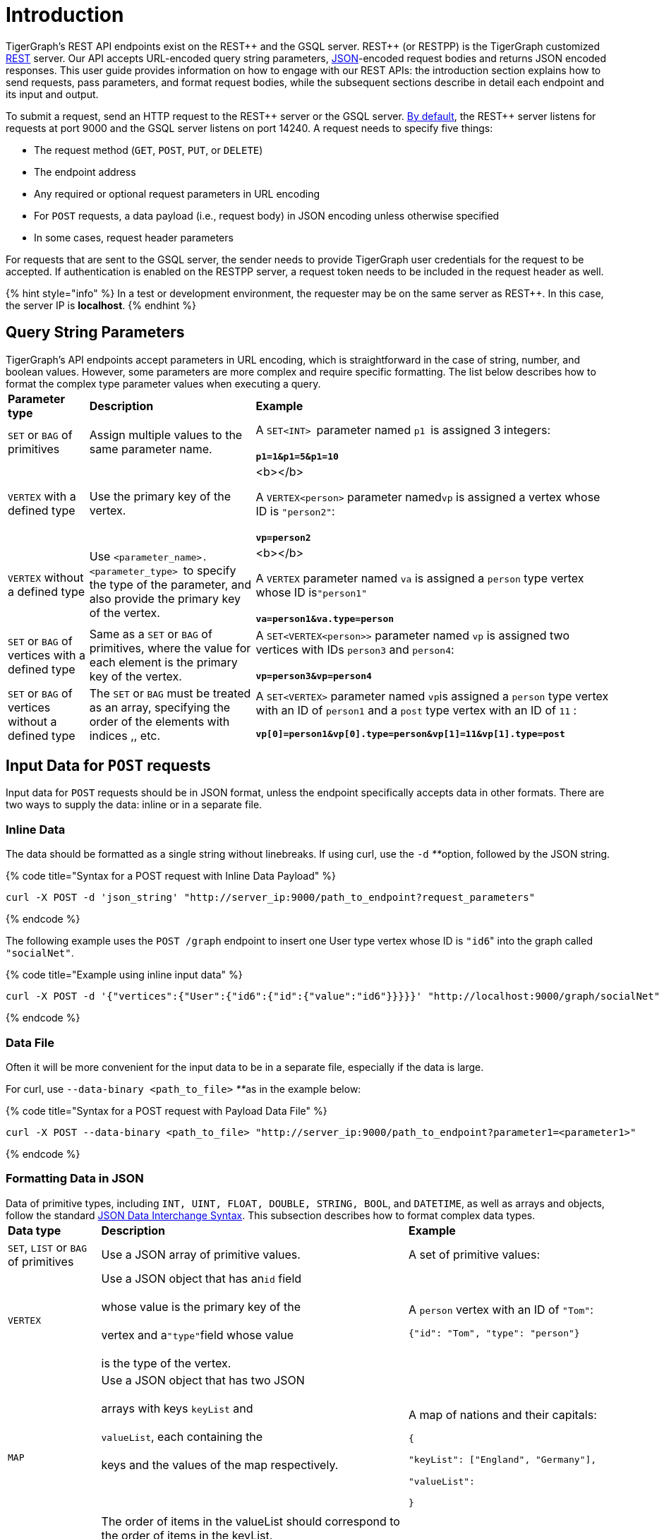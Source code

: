 = Introduction
:pp: {plus}{plus}

TigerGraph's REST API endpoints exist on the REST{pp} and the GSQL server. REST{pp} (or RESTPP) is the TigerGraph customized https://en.wikipedia.org/wiki/Representational_state_transfer[REST] server. Our API accepts URL-encoded query string parameters, https://www.json.org/json-en.html[JSON]-encoded request bodies and returns JSON encoded responses. This user guide provides information on how to engage with our REST APIs: the introduction section explains how to send requests, pass parameters, and format request bodies, while the subsequent sections describe in detail each endpoint and its input and output.

To submit a request, send an HTTP request to the REST{pp} server or the GSQL server. link:../../admin/admin-guide/system-administration-faqs.md#TigerGraphSystemAdministrationFAQs-HowcanIfindouttheportofaservice?[By default], the REST{pp} server listens for requests at port 9000 and the GSQL server listens on port 14240. A request needs to specify five things:

* The request method (`GET`, `POST`, `PUT`, or `DELETE`)
* The endpoint address
* Any required or optional request parameters in URL encoding
* For `POST` requests, a data payload (i.e., request body) in JSON encoding unless otherwise specified
* In some cases, request header parameters

For requests that are sent to the GSQL server, the sender needs to provide TigerGraph user credentials for the request to be accepted. If authentication is enabled on the RESTPP server, a request token needs to be included in the request header as well.

{% hint style="info" %}
In a test or development environment, the requester may be on the same server as REST{pp}. In this case, the server IP is *localhost*.
{% endhint %}

== Query String Parameters

TigerGraph's API endpoints accept parameters in URL encoding, which is straightforward in the case of string, number, and boolean values. However, some parameters are more complex and require specific formatting. The list below describes how to format the complex type parameter values when executing a query.+++<table>++++++<thead>++++++<tr>++++++<th style="text-align:left">+++Parameter type+++</th>+++
      +++<th style="text-align:left">+++Description+++</th>+++
      +++<th style="text-align:left">+++Example+++</th>++++++</tr>++++++</thead>+++
  +++<tbody>++++++<tr>++++++<td style="text-align:left">++++++<code>+++SET+++</code>+++ or +++<code>+++BAG+++</code>+++ of primitives+++</td>+++
      +++<td style="text-align:left">+++Assign multiple values to the same parameter name.+++</td>+++
      +++<td style="text-align:left">++++++<p>++++++</p>+++
        +++<p>+++A +++<code>+++SET<INT> +++</code>+++parameter named +++<code>+++p1 +++</code>+++is assigned
          3 integers:
          +++<br>++++++</br>++++++<b>++++++<code>+++p1=1&p1=5&p1=10+++</code>++++++</b>++++++</p>++++++</td>++++++</tr>+++
    +++<tr>++++++<td style="text-align:left">++++++<code>+++VERTEX+++</code>+++ with a defined type+++</td>+++
      +++<td style="text-align:left">+++Use the primary key of the vertex.+++</td>+++
      +++<td style="text-align:left">++++++<p>+++<b></b>+++</p>+++
        +++<p>+++A +++<code>+++VERTEX<person>+++</code>+++ parameter named+++<code>+++vp+++</code>+++ is assigned
          a vertex whose ID is +++<code>+++&quot;person2&quot;+++</code>+++:
          +++<br>++++++</br>++++++<b>++++++<code>+++vp=person2+++</code>++++++</b>++++++</p>++++++</td>++++++</tr>+++
    +++<tr>++++++<td style="text-align:left">++++++<code>+++VERTEX+++</code>+++ without a defined type+++</td>+++
      +++<td style="text-align:left">+++Use +++<code>+++<parameter_name>.<parameter_type> +++</code>+++to specify
        the type of the parameter, and also provide the primary key of the vertex.+++</td>+++
      +++<td style="text-align:left">++++++<p>+++<b></b>+++</p>+++
        +++<p>+++A +++<code>+++VERTEX+++</code>+++ parameter named +++<code>+++va+++</code>+++ is assigned a +++<code>+++person+++</code>+++ type
          vertex whose ID is+++<code>+++&quot;person1&quot;+++</code>+++
          +++<br>++++++</br>++++++<b>++++++<code>+++va=person1&va.type=person+++</code>++++++</b>++++++</p>++++++</td>++++++</tr>+++
    +++<tr>++++++<td style="text-align:left">++++++<code>+++SET+++</code>+++ or +++<code>+++BAG+++</code>+++ of vertices with a defined type+++</td>+++
      +++<td style="text-align:left">+++Same as a +++<code>+++SET+++</code>+++ or +++<code>+++BAG+++</code>+++ of primitives, where the value
        for each element is the primary key of the vertex.+++</td>+++
        +++<td style="text-align:left">+++A +++<code>+++SET<VERTEX<person>>+++</code>+++ parameter named +++<code>+++vp+++</code>+++ is
          assigned two vertices with IDs +++<code>+++person3+++</code>+++ and +++<code>+++person4+++</code>+++:
          +++<br>++++++</br>++++++<b>++++++<code>+++vp=person3&vp=person4+++</code>++++++</b>++++++</td>++++++</tr>+++
    +++<tr>++++++<td style="text-align:left">++++++<code>+++SET+++</code>+++ or +++<code>+++BAG+++</code>+++ of vertices without a defined type+++</td>+++
      +++<td style="text-align:left">+++The +++<code>+++SET+++</code>+++ or +++<code>+++BAG+++</code>+++ must be treated as an array, specifying
        the order of the elements with indices +++<code>+++[0]+++</code>+++,+++<code>+++[1]+++</code>+++,
        etc.+++</td>+++
        +++<td style="text-align:left">++++++<p>+++A +++<code>+++SET<VERTEX>+++</code>+++ parameter named +++<code>+++vp+++</code>+++is assigned
            a +++<code>+++person+++</code>+++ type vertex with an ID of +++<code>+++person1+++</code>+++ and a +++<code>+++post+++</code>+++ type
            vertex with an ID of +++<code>+++11+++</code>+++ :+++</p>+++
          +++<p>++++++<b>++++++<code>+++vp[0]=person1&vp[0].type=person&vp[1]=11&vp[1].type=post+++</code>++++++</b>++++++</p>++++++</td>++++++</tr>++++++</tbody>++++++</table>+++

== Input Data for `POST` requests

Input data for `POST` requests should be in JSON format, unless the endpoint specifically accepts data in other formats. There are two ways to supply the data: inline or in a separate file.

=== *Inline Data*

The data should be formatted as a single string without linebreaks. If using curl, use the `-d` __**__option, followed by the JSON string.

{% code title="Syntax for a POST request with Inline Data Payload" %}

[,bash]
----
curl -X POST -d 'json_string' "http://server_ip:9000/path_to_endpoint?request_parameters"
----

{% endcode %}

The following example uses the `POST /graph` endpoint to insert one User type vertex whose ID is ``"id6``" into the graph called `"socialNet"`.

{% code title="Example using inline input data" %}

[,bash]
----
curl -X POST -d '{"vertices":{"User":{"id6":{"id":{"value":"id6"}}}}}' "http://localhost:9000/graph/socialNet"
----

{% endcode %}

=== *Data File*

Often it will be more convenient for the input data to be in a separate file, especially if the data is large.

For curl, use `--data-binary <path_to_file>` __**__as in the example below:

{% code title="Syntax for a POST request with Payload Data File" %}

[,bash]
----
curl -X POST --data-binary <path_to_file> "http://server_ip:9000/path_to_endpoint?parameter1=<parameter1>"
----

{% endcode %}

=== Formatting Data in JSON

Data of primitive types, including `INT, UINT, FLOAT, DOUBLE, STRING, BOOL`, and `DATETIME`, as well as arrays and objects, follow the standard https://www.json.org/json-en.html[JSON Data Interchange Syntax]. This subsection describes how to format complex data types.+++<table>++++++<thead>++++++<tr>++++++<th style="text-align:left">+++Data type+++</th>+++
      +++<th style="text-align:left">+++Description+++</th>+++
      +++<th style="text-align:left">+++Example+++</th>++++++</tr>++++++</thead>+++
  +++<tbody>++++++<tr>++++++<td style="text-align:left">++++++<code>+++SET+++</code>+++, +++<code>+++LIST+++</code>+++ or +++<code>+++BAG+++</code>+++ of primitives+++</td>+++
      +++<td style="text-align:left">+++Use a JSON array of primitive values.+++</td>+++
        +++<td style="text-align:left">++++++<p>+++A set of primitive values:+++</p>+++
          +++<p>++++++<code>+++[0.5, 0,6, 0.7]+++</code>++++++</p>++++++</td>++++++</tr>+++
    +++<tr>++++++<td style="text-align:left">++++++<code>+++VERTEX+++</code>++++++</td>+++
      +++<td style="text-align:left">+++Use a JSON object that has an+++<code>+++id+++</code>+++ field
        +++<br>++++++</br>+++whose value is the primary key of the
        +++<br>++++++</br>+++vertex and a+++<code>+++&quot;type&quot;+++</code>+++field whose value
        +++<br>++++++</br>+++is the type of the vertex.+++</td>+++
      +++<td style="text-align:left">++++++<p>+++A +++<code>+++person+++</code>+++ vertex with an ID of +++<code>+++&quot;Tom&quot;+++</code>+++:+++</p>+++
        +++<p>++++++<code>+++{&quot;id&quot;: &quot;Tom&quot;, &quot;type&quot;: &quot;person&quot;}+++</code>++++++</p>++++++</td>++++++</tr>+++
    +++<tr>++++++<td style="text-align:left">++++++<code>+++MAP+++</code>++++++</td>+++
      +++<td style="text-align:left">+++Use a JSON object that has two JSON
        +++<br>++++++</br>+++arrays with keys +++<code>+++keyList+++</code>+++ and
        +++<br>++++++</br>++++++<code>+++valueList+++</code>+++, each containing the
        +++<br>++++++</br>+++keys and the values of the map respectively.
        +++<br>++++++</br>+++
        +++<br>++++++</br>+++The order of items in the valueList should correspond to the order of
        items in the keyList.+++</td>+++
      +++<td style="text-align:left">++++++<p>+++A map of nations and their capitals:+++</p>+++
        +++<p>++++++<code>+++{+++<br>++++++</br>+++&quot;keyList&quot;: [&quot;England&quot;, &quot;Germany&quot;],+++</code>++++++</p>+++
        +++<p>++++++<code>+++&quot;valueList&quot;: [&quot;London&quot;, &quot;Berlin&quot;]+++<br>++++++</br>+++}+++</code>++++++</p>++++++</td>++++++</tr>+++
    +++<tr>++++++<td style="text-align:left">+++User-Defined Type (UDT)+++</td>+++
      +++<td style="text-align:left">+++Use a JSON object that has two JSON
        +++<br>++++++</br>+++arrays with keys +++<code>+++keyList+++</code>+++ and
        +++<br>++++++</br>++++++<code>+++valueList+++</code>+++. The +++<code>+++keyList+++</code>+++ array contains the field
        names of the tuple, and the +++<code>+++valueList+++</code>+++ array contains the values
        of the fields.
        +++<br>++++++</br>+++
        +++<br>++++++</br>+++The order of items in the valueList should correspond to the order of
        items in the keyList.+++</td>+++
      +++<td style="text-align:left">++++++<p>+++Tuple schema definition:+++</p>+++
        +++<p>++++++<code>+++TYPEDEF TUPLE <name STRING, age INT> person+++</code>+++A +++<code>+++person+++</code>+++ tuple
          written in JSON:+++</p>+++
        +++<p>++++++<code>+++{&quot;keyList: [&quot;name&quot;, &quot;age&quot;], &quot;valueList&quot;: [&quot;Sam&quot;, 24]}+++</code>++++++</p>++++++</td>++++++</tr>++++++</tbody>++++++</table>+++

{% tabs %}
{% tab title="Example: UDT Definition " %}

[,sql]
----
TYPEDEF TUPLE <field1 INT(1), field2 UINT, field3 STRING(10), field4 DOUBLE> myTuple
----

{% endtab %}
{% endtabs %}

==== Vertices with Composite Keys

If a vertex has a composite key composed of N attributes, then N values must be provided for the `"id"` . The values can be presented either as a JSON object with N key-value pairs, or as a JSON array with a list of N values in the same order as defined in the schema.

The example below shows the two methods for a  vertex `v` having a composite primary key composed of the three attributes `id`, `name`, and `label.`

{% tabs %}
{% tab title="Option1" %}
{% code title="Vertex v with composite key as JSON object" %}

[,javascript]
----
{
  "v": {
    "id": {
      "id": 3,
      "name": "c",
      "label": 300
    },
    "type": "v3"
  }
}
----

{% endcode %}
{% endtab %}

{% tab title="Option2" %}
{% code title="Vertex v with composite key as JSON array" %}

[,javascript]
----
{
  "v": {
    "id": {
      "id": [3, "c", 300] // The values in the array must be in the same
                          // order as they are defined in the schema
    },
    "type": "v3"
  }
}
----

{% endcode %}
{% endtab %}
{% endtabs %}

==== `SET` or `BAG` of Vertices

To describe a `SET` or `BAG` of vertices in JSON, use a JSON array with _vertex objects_ nested in the `SET` or `BAG` array.

== Output Responses

All TigerGraph REST responses are in JSON format. The output JSON object has four fields: `"version"`, `"error"`, `"message"`, and `"result"`.

* `"version"` - this field describes the version of the running TigerGraph instance.
* "``error"`` - a boolean value to indicate if there is an error in processing the request. If there is an error, the `"error"` field will be `true`.
* `"message"` - the error message when there is an error. If a request is successful, the field will be an empty string or a brief message conveying the result of the request.
* `"results"` - this field contains the resulting data from the request. Details about the result of each built-in endpoint are described in the xref:built-in-endpoints.adoc[Built-in Endpoints] section.

[,javascript]
----
// Example response
{
  "version": {
    "api": "v2",
    "schema": 0
  },
  "error": false,
  "message": "",
  "results": [
    {
      "v_id": "id1",
      "v_type": "User",
      "attributes": {}
    }
  ]
}
----

{% hint style="success" %}
To make the JSON output more human-readable in the terminal, use the https://stedolan.github.io/jq/[`jq`] command or Python json library built into most Linux installations:

[,bash]
----
curl -X method "http://server_ip:9000/path_to_endpoint?request_parameters" | jq .
curl -X method "http://server_ip:9000/path_to_endpoint?request_parameters" | python -m json.tool
----

{% endhint %}

== Authentication

=== REST{pp} Server Requests

By default, TigerGraph REST{pp} endpoints are public: anyone with access to the HTTP ports of the TigerGraph server can run your endpoints. When link:../../admin/admin-guide/user-access/user-privileges-and-authentication.md#enabling-rest-authentication[REST{pp} authentication is enabled], then a valid authorization token must be included in the header.

The REST{pp} server implements OAuth 2.0-style authorization as follows: Each user can create one or more *secrets* (unique pseudorandom strings). Each secret is associated with a particular user and the user's privileges for a particular graph. Anyone who has this secret can invoke a special REST endpoint to link:built-in-endpoints.md#request-a-token-get[generate authorization *tokens*] _**_(other pseudorandom strings). An authorization token can then be used to perform TigerGraph database operations via other REST endpoints. Each token will expire after a certain period of time. The TigerGraph default lifetime for a token is 1 month.

==== *Using Tokens*

Once REST{pp} authentication is enabled, a valid token should always be included in the HTTP header. If you are using curl to format and submit your REST{pp} requests, then use the following syntax:

{% code title="curl GSQL request, with authorization token in header" %}

[,bash]
----
curl -X GET -H "Authorization: Bearer <token>" '<request_URL>'
----

{% endcode %}

Here is a sample request:

[,bash]
----
curl -X GET -H "Authorization: Bearer 01234567abcdefgh01234567abcdefgh" "http://localhost:9000/graph/socialNet/vertices/User?limit=3"
----

=== GSQL Server Requests

All requests made to the GSQL Server must be accompanied by your user credentials. You can use the `curl -u` option to pass in the username and password of the TigerGraph user:

[,bash]
----
curl -X GET -u <username>:<password> "http://localhost:14240/<path_to_endpoint>
----

To keep your credentials more secure, one way to avoid having the user name and password on the command line is to instead use a https://everything.curl.dev/usingcurl/netrc[.netrc file] or a https://everything.curl.dev/cmdline/configfile[config file]. If you are in interactive mode, you can also use the `-u` option without specifying the password, and then curl will prompt for the password.

== Size and Time limits

The maximum length for the request URL is 8K bytes, including the query string. Requests with a large parameter size should use a data payload file instead of inline data.

=== Request Body Size

The maximum size for a request body, including the payload file, is set by the system parameter `nginx.client_max_body_size`. The default value is 200 (in MB). To increase this limit, use the following `gadmin` command:

[,text]
----
gadmin config set Nginx.ClientMaxBodySize NNN
----

The upper limit of this setting is 1024 MB. Raising the size limit for the data payload buffer reduces the memory available for other operations, so be cautious about increasing this limit.

=== GSQL Query Timeout

By default, an HTTP request in the TigerGraph system times out after 16 seconds.  to customize this timeout limit for a particular query instance, you can set the GSQL-TIMEOUT parameter in the request header. If you are using curl to submit your RESTPP request, the syntax would be the following:

[,bash]
----
curl -X <GET/POST> -H "GSQL-TIMEOUT: <timeout value in ms>" '<request_URL>'
----

=== Response Size

You can specify the response size limit of an HTTP request with the following header:

[,bash]
----
curl -X <GET/POST> -H "RESPONSE-LIMIT: <size limit in byte>" '<request_URL>'
----

If the response size is larger than the given limit, an error message will be returned instead of the actual query result:

[,bash]
----
{
  "error": true,
  "message": "The query response size is 256MB, which exceeds limit 32MB.",
  "results": [],
  "code": "REST-4000"
}
----

== `curl` options

Request examples in this guide are made using https://curl.se/docs/manpage.html[`curl`]. Below is a list of `curl` options used in our code examples:

* `-d <data>`
 ** Sends the specified data in a `POST` request to the HTTP server in the same way that a browser does when a user has filled in an HTML form and presses the submit button. This will cause curl to pass the data to the server using the content-type `application/x-www-form-urlencoded`.
 ** If you start the data with the character `@`, the rest should be a filepath from which to read the data. The command `curl -d @foobar` will read data from a file named `foobar`.
* `--data-binary <data>`
 ** Sends data with a `POST` request exactly as specified with no extra processing.
* `--fail`
 ** Makes curl fail silently (no output at all) on server errors.
 ** This is mostly done to enable scripts etc. to better deal with failed attempts. In normal cases when an HTTP server fails to deliver a document, it returns an HTML document stating so (which often also describes why and more). This flag will prevent curl from outputting that and return error 22.
* `-H <header>`
 ** Extra header to include in the request when sending HTTP to a server. You may specify any number of extra headers.
 ** TigerGraph APIs use headers to specify link:intro.md#size-and-time-limits[size and time limits], as well as to provide RESTPP link:intro.md#rest-server-requests[authentication] tokens.
* `-s`
 ** Silent or quiet mode. Don't show a progress meter or error messages. It will still output the data you ask for, potentially even to the terminal/stdout unless you redirect it.
* `-u <user:password>`
 ** Submits the specified user name and password for server authentication.
* `-X <request_method>`
 ** Specifies a custom request method to use when communicating with the HTTP server. If this option is not used, curl will make a `GET` request by default.

